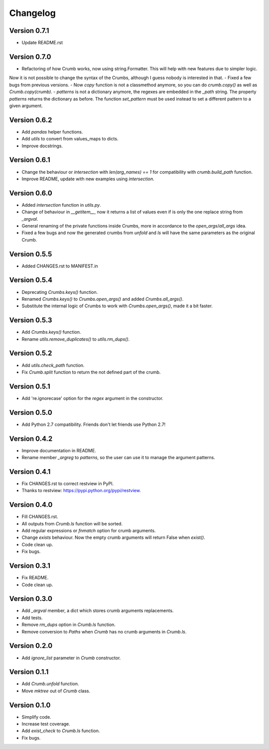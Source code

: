

Changelog
=========

Version 0.7.1
-------------
- Update README.rst


Version 0.7.0
-------------
- Refactoring of how Crumb works, now using string.Formatter. This will help with new features due to simpler logic.
Now it is not possible to change the syntax of the Crumbs, although I guess nobody is interested in that.
- Fixed a few bugs from previous versions.
- Now `copy` function is not a classmethod anymore, so you can do `crumb.copy()` as well as `Crumb.copy(crumb)`.
- `patterns` is not a dictionary anymore, the regexes are embedded in the `_path` string. The property `patterns`
returns the dictionary as before.  The function `set_pattern` must be used instead to set a different pattern
to a given argument.


Version 0.6.2
-------------
- Add `pandas` helper functions.
- Add `utils` to convert from values_maps to dicts.
- Improve docstrings.


Version 0.6.1
-------------
- Change the behaviour or `intersection` with `len(arg_names) == 1` for compatibility with `crumb.build_path` function.
- Improve README, update with new examples using `intersection`.


Version 0.6.0
-------------
- Added `intersection` function in `utils.py`.
- Change of behaviour in `__getitem__`, now it returns a list of values even if is only the one replace string from `_argval`.
- General renaming of the private functions inside Crumbs, more in accordance to the `open_args`/`all_args` idea.
- Fixed a few bugs and now the generated crumbs from `unfold` and `ls` will have the same parameters as the original Crumb.


Version 0.5.5
-------------
- Added CHANGES.rst to MANIFEST.in


Version 0.5.4
-------------
- Deprecating `Crumbs.keys()` function.
- Renamed `Crumbs.keys()` to `Crumbs.open_args()` and added `Crumbs.all_args()`.
- Substitute the internal logic of Crumbs to work with `Crumbs.open_args()`, made it a bit faster.


Version 0.5.3
-------------
- Add `Crumbs.keys()` function.
- Rename `utils.remove_duplicates()` to `utils.rm_dups()`.


Version 0.5.2
-------------
- Add `utils.check_path` function.
- Fix `Crumb.split` function to return the not defined part of the crumb.


Version 0.5.1
-------------
- Add 're.ignorecase' option for the `regex` argument in the constructor.


Version 0.5.0
-------------
- Add Python 2.7 compatibility. Friends don't let friends use Python 2.7!


Version 0.4.2
-------------
- Improve documentation in README.
- Rename member `_argreg` to `patterns`, so the user can use it to manage the argument patterns.


Version 0.4.1
-------------

- Fix CHANGES.rst to correct restview in PyPI.
- Thanks to restview: https://pypi.python.org/pypi/restview.


Version 0.4.0
-------------

- Fill CHANGES.rst.
- All outputs from `Crumb.ls` function will be sorted.
- Add regular expressions or `fnmatch` option for crumb arguments.
- Change `exists` behaviour. Now the empty crumb arguments will return False when `exist()`.
- Code clean up.
- Fix bugs.


Version 0.3.1
-------------

- Fix README.
- Code clean up.


Version 0.3.0
-------------

- Add `_argval` member, a dict which stores crumb arguments replacements.
- Add tests.
- Remove `rm_dups` option in `Crumb.ls` function.
- Remove conversion to `Paths` when `Crumb` has no crumb arguments in `Crumb.ls`.


Version 0.2.0
-------------

- Add `ignore_list` parameter in `Crumb` constructor.


Version 0.1.1
-------------

- Add `Crumb.unfold` function.
- Move `mktree` out of `Crumb` class.


Version 0.1.0
-------------

- Simplify code.
- Increase test coverage.
- Add `exist_check` to `Crumb.ls` function.
- Fix bugs.
